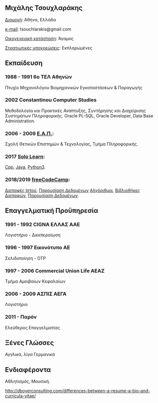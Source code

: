 ** *Μιχάλης Τσουχλαράκης*

_Διαμονή_: Αθήνα, Ελλάδα

_e-mail_: tsouchlarakis@gmail.com

_Οικογενειακή κατάσταση_: Άγαμος

_Στρατιωτικές υποχρεώσεις_: Εκπληρωμένες

** Εκπαίδευση
*** 1988 - 1991 6ο ΤΕΛ Αθηνών
Πτυχίο Μηχανολόγου Βιομηχανικών Εγκαταστάσεων & Παραγωγής

*** 2002 Constantinou Computer Studies
Μεθοδολογία και Πρακτικές Ανάπτυξης, Συντήρησης και Διαχείρισης Συστημάτων Πληροφορικής.
Oracle PL-SQL, Oracle Developer, Data Base Administration.

*** 2006 - 2009 [[https://www.eap.gr/el/][Ε.Α.Π.]]:
Σχολή Θετικών Επιστημών & Τεχνολογίας, Τμήμα Πληροφορικής.

*** 2017 [[https://www.sololearn.com/Profile/4692870/][Solo Learn]]:
[[https://www.sololearn.com/Certificate/1051-4692870/pdf/][Cpp]], [[https://www.sololearn.com/Certificate/1068-4692870/pdf/][Java]], [[https://www.sololearn.com/Certificate/1073-4692870/pdf/][Python3]].

*** 2018/2019 [[https://www.freecodecamp.org/michaeltd][freeCodeCamp]]:
[[https://www.freecodecamp.org/certification/michaeltd/legacy-front-end][Διεπαφές Ιστού]], [[https://www.freecodecamp.org/certification/michaeltd/legacy-data-visualization][Παρουσίαση Δεδομένων]]
[[https://www.freecodecamp.org/certification/michaeltd/javascript-algorithms-and-data-structures][Αλγόριθμοι]], [[https://www.freecodecamp.org/certification/michaeltd/front-end-libraries][Βιβλιοθήκες Διεπαφών]], [[https://www.freecodecamp.org/certification/michaeltd/data-visualization][Παρουσίαση Δεδομένων]].

** Επαγγελματική Προϋπηρεσία
*** 1991 - 1992 CIGNA ΕΛΛΑΣ ΑΑΕ
Λογιστήριο - Διεκπεραίωση

*** 1996 - 1997 Εικονότυπο ΑΕ
Σελιδοποίηση - DTP

*** 1997 - 2006 Commercial Union Life ΑΕΑΖ
Τμήμα Αμοιβαίων Κεφαλαίων

*** 2006 - 2009 ΑΣΠΙΣ ΑΕΓΑ
Λογιστήριο

*** 2011 - Παρόν
Ελεύθερος Επαγγελματίας

** Ξένες Γλώσσες
Αγγλικά, λίγα Γερμανικά

** Ενδιαφέροντα
Αθλητισμός, Μουσική.

http://dboyerconsulting.com/differences-between-a-resume-a-bio-and-curricula-vitae/
